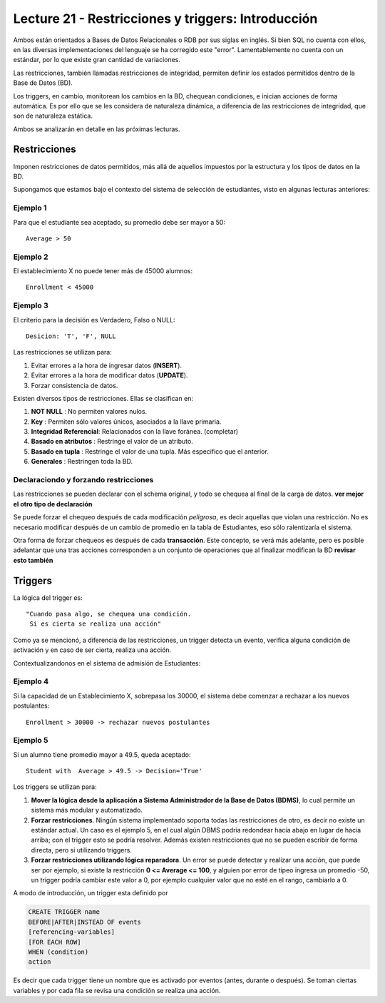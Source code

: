 Lecture 21 - Restricciones y triggers: Introducción
-----------------------------------------------------
.. role:: sql(code)
         :language: sql
         :class: highlight

Ambos están orientados a Bases de Datos Relacionales o RDB por sus siglas en inglés. 
Si bien SQL no cuenta con ellos, en las diversas implementaciones del lenguaje se ha corregido 
este "error". Lamentablemente no cuenta con un estándar, por lo que existe gran cantidad de variaciones.

Las restricciones, también llamadas restricciones de integridad, permiten definir 
los estados permitidos dentro de la Base de Datos (BD).

Los triggers, en cambio, monitorean los cambios en la BD, chequean condiciones, e inician
acciones de forma automática. Es por ello que se les considera de naturaleza dinámica, a 
diferencia de las restricciones de integridad, que son de naturaleza estática.

Ambos se analizarán en detalle en las próximas lecturas.

==============
Restricciones
==============

Imponen restricciones de datos permitidos, más allá de aquellos impuestos por la estructura
y los tipos de datos en la BD.


Supongamos que estamos bajo el contexto del sistema de selección de estudiantes, 
visto en algunas lecturas anteriores:

Ejemplo 1
^^^^^^^^^
Para que el estudiante sea aceptado, su promedio debe ser mayor a 50::
 
  Average > 50


Ejemplo 2
^^^^^^^^^
El establecimiento X no puede tener más de 45000 alumnos::
 
  Enrollment < 45000

Ejemplo 3
^^^^^^^^^
El criterio para la decisión es Verdadero, Falso o NULL::
 
  Desicion: 'T', 'F', NULL


Las restricciones se utilizan para:

1. Evitar errores a la hora de ingresar datos (**INSERT**).
2. Evitar errores a la hora de modificar datos (**UPDATE**). 
3. Forzar consistencia de datos.


Existen diversos tipos de restricciones. Ellas se clasifican en:

1. **NOT NULL**              : No permiten valores nulos.
2. **Key**                   : Permiten sólo valores únicos, asociados a la llave primaria.
3. **Integridad Referencial**: Relacionados con la llave foránea. (completar)
4. **Basado en atributos**   : Restringe el valor de un atributo.
5. **Basado en tupla**       : Restringe el valor de una tupla. Más especifico que el anterior.
6. **Generales**             : Restringen toda la BD.


Declaraciondo y forzando restricciones
^^^^^^^^^^^^^^^^^^^^^^^^^^^^^^^^^^^^^^^

Las restricciones se pueden declarar con el schema original, y todo se chequea al final
de la carga de datos. **ver mejor el otro tipo de declaración**


Se puede forzar el chequeo después de cada modificación *peligrosa*, es decir
aquellas que violan una restricción. No es necesario modificar después de un cambio de promedio
en la tabla de Estudiantes, eso sólo ralentizaría el sistema. 

Otra forma de forzar chequeos es después de cada **transacción**. Este concepto, se verá  más adelante,
pero es posible adelantar que una tras acciones corresponden a un conjunto de operaciones que al finalizar
modifican la BD **revisar esto también**


========
Triggers
========

La lógica del trigger es::
  
  "Cuando pasa algo, se chequea una condición. 
   Si es cierta se realiza una acción"


Como ya se mencionó, a diferencia de las restricciones, un trigger detecta un evento, verifica 
alguna condición de activación y en caso de ser cierta, realiza una acción.

Contextualizandonos en el sistema de admisión de Estudiantes:

Ejemplo 4
^^^^^^^^^
Si la capacidad de un Establecimiento X, sobrepasa los 30000, el sistema debe  comenzar a rechazar a los nuevos postulantes::
 
    Enrollment > 30000 -> rechazar nuevos postulantes


Ejemplo 5
^^^^^^^^^
Si un alumno tiene promedio mayor a 49.5, queda aceptado::
 
  Student with  Average > 49.5 -> Decision='True'



Los triggers se utilizan para:

1. **Mover la lógica desde la aplicación a Sistema Administrador de la Base de Datos (BDMS)**, lo
   cual permite un sistema más modular y automatizado.

2. **Forzar restricciones**. Ningún sistema implementado soporta todas las restricciones de otro, es decir
   no existe un estándar actual. Un caso es el ejemplo 5, en el cual algún DBMS podría redondear hacía abajo
   en lugar de hacia arriba; con el trigger esto se podría resolver. Además existen restricciones que no se pueden
   escribir de forma directa, pero si utilizando triggers.
   
3. **Forzar restricciones utilizando lógica reparadora**. Un error se puede detectar y realizar una 
   acción, que puede ser por ejemplo, si existe la restricción **0 <= Average <= 100**, y alguien por error de tipeo 
   ingresa un promedio -50, un trigger podría cambiar este valor a 0, por ejemplo cualquier valor que no esté en el 
   rango, cambiarlo a 0.


A modo de introducción, un trigger esta definido por

.. code-block:: sql
  
 CREATE TRIGGER name
 BEFORE|AFTER|INSTEAD OF events
 [referencing-variables]
 [FOR EACH ROW]
 WHEN (condition)
 action

Es decir que cada trigger tiene un nombre que es activado por eventos (antes, durante o después).
Se toman ciertas variables y por cada fila se revisa una condición se realiza una acción.


